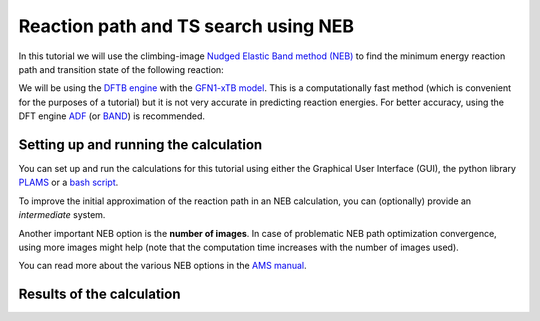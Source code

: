 .. This tutorial has been recorded: examples/tutorials/ams-ts-neb
.. Keep the recording in sync so it may be used to generate the images!

.. _AMS_NEB:

Reaction path and TS search using NEB
*************************************

In this tutorial we will use the climbing-image `Nudged Elastic Band method (NEB) <../../AMS/Tasks/NEB.html>`__ to find the minimum energy reaction path and transition state of the following reaction:

.. image:: /Images/NEB/NEB_reaction.png
   :width: 60%
   :align: center


We will be using the `DFTB engine <../../DFTB/index.html>`__ with the `GFN1-xTB model <../../DFTB/DFTB_Model_Hamiltonian.html>`__. This is a computationally fast method (which is convenient for the purposes of a tutorial) but it is not very accurate in predicting reaction energies. For better accuracy, using the DFT engine `ADF <../../ADF/index.html>`__ (or `BAND <../../BAND/index.html>`__) is recommended.


Setting up and running the calculation
--------------------------------------

You can set up and run the calculations for this tutorial using either the Graphical User Interface (GUI), the python library `PLAMS <../../plams/index.html>`__ or a `bash script <../../AMS/Input_Output.html>`__.

.. tabs::

   .. tab:: GUI

      .. rst-class:: steps

        \
          | Start **AMSjobs**
          | **1.** in the **menu bar** select **SCM → New input**

      This will open a new **AMSinput** window.

      .. rst-class:: steps

        \
          | In **AMSinput**:
          | **1.** Switch to the **DFTB panel**: |ADFPanel| **→** |DFTBPanel|
          | **2.** Select **Task → NEB**

      We will use the GFN1-xTB model, which is the default model as of the AMS2020 release.
      Your AMSinput window should look like this:

      .. image:: /Images/NEB/NEB_Main_DFTB_panel.png

      When setting up an NEB calculation we need to specify two systems: the *initial* and *final* states of the reaction. The NEB algorithm will then generate a set of *images* by interpolating between the initial and final systems. This will be the initial approximation of the reaction path, which will be optimized during the NEB calculation.

      .. rst-class:: steps

        \
          | **1.** Download the following xyz files: file :download:`NEB_initial.xyz <../downloads/NEB_initial.xyz>` and :download:`NEB_final.xyz <../downloads/NEB_final.xyz>`
          | **2.** Import the coordinates of the initial system: in the **menu bar**, select **File → Import Coordinates...** and select the file **NEB_initial.xyz**
          | **3.** Create a new molecule-tab: in the **menu bar**, select **Edit → New Molecule...**
          | **4.** Import the coordinates of the final system in the newly created molecule tab: in the **menu bar**, select **File → Import Coordinates...** and select the file **NEB_final.xyz**

      You can switch between the two molecule tabs by clicking arrows at the bottom of the **molecule drawing area**.

      .. important::

        |order_of_atoms|

        You can see the indices of the atoms by clicking in the **menu bar** on **View → Atom Info → Name → Show**. It is possible to change the order of the atoms in the **Coordinates** panel (in the **panel bar**: **Model → Coordinates**) using the **Move atom(s)** option.



      Now, go to the NEB details panel where we will set up the NEB calculation:

      .. rst-class:: steps

        \
          | **1.** Click on |MoreBtn| next to **Task → NEB** to go to the NEB details panel
          | **2.** From the drop-down menu next to **initial system**, select **Mol-1**
          | **3.** From the drop-down menu next to **final system**, select **Mol-2**
          | **4.** Check the **Characterize PES point** checkbox

      Your AMSinput window should look like this:

      .. image:: /Images/NEB/NEB_ready_to_run.png


      .. tip::

         From most **AMSinput** panels you can jump to the relevant section of the user manual by clicking on |InfoBtn|, which is located in the top-right corner of the panel.


      We are now ready to run the calculation:

      .. rst-class:: steps

        \
          | In **AMSinput**:
          | **1.** In the **menu bar**, click on **File → Save** and give it the name "NEB_tutorial"
          | **2.** In the **menu bar**, click on **File → Run** . This will bring the **AMSjobs** window to the front
          | **3.** Wait for the calculation to finish. It should take just a few seconds


      In the **logfile** you can monitor the progress of your NEB calculation:

      .. rst-class:: steps

        \
          | In **AMSjobs**:
          | **1.** Select the job "NEB_tutorial" and in the **menu bar** click on **SCM → Logfile**. This will open the logfile


      A NEB calculation consists of several steps, which are automatically executed one after the other:

      - first, the two end points (the *initial* and *final* molecules) are optimized (in the logfile, look for ``Optimizing initial state`` and ``Optimizing final state``)
      - then the NEB reaction path will be optimized (in the logfile, look for ``NEB Path Optimization``). During the reaction path optimization, the highest-energy image on the path will *climb* to the transition state
      - finally, a single point calculation for the TS is performed (in the logfile: ``Final calculation for highest-energy image``). If the option **Characterize PES point** is on, then the lowest-lying normal modes will be calculated in order to validate the TS (the TS should have exactly one imaginary frequency). Some information on the reaction path is printed at the end of the logfile::

         NEB found a transition state!
         TS barrier height from the left           0.02576078 Hartree
                                                  16.165 kcal/mol
                                                  67.635 kJ/mol
         TS barrier height from the right          0.08632064 Hartree
                                                  54.167 kcal/mol
                                                 226.635 kJ/mol


   .. tab:: Bash script

      The following bash script performs an NEB calculation using the AMS driver and the DFTB engine. The input options for the AMS driver described in the `AMS driver manual <../../AMS/index.html>`__, while the `DFTB manual <../../DFTB/index.html>`__ describes the input options for the **DFTB** ``Engine`` block.

      .. literalinclude:: <../../../../../examples/TestAMS/TutorialNEB/NEB.run
         :language: bash

      .. important::

        |order_of_atoms|

      To run the calculation:

      .. rst-class:: steps

        \
          | **1.** Save the above script in a file called ``NEB.run``
          | **2.** Make the script executable: in a terminal, type ``chmod +x NEB.run``
          | **3.** Run it interactively and redirect the output to a file: in a terminal, type ``./NEB.run > out``


   .. tab:: Python

      In the following python script (using the `PLAMS <../../plams/index.html>`__ library) we set up a NEB calculation, run it, and extract some results from the binary results files.


      .. literalinclude:: <../../../../../examples/TestAMS/TutorialNEB/NEB.py
         :language: python

      The options for the AMS driver and for the DFTB engine are specified in the `Settings object <../../plams/components/settings.html>`__ object. The various input keys are described in the `AMS driver manual <../../AMS/index.html>`__ and `DFTB manual <../../DFTB/index.html>`__. See the `AMS interface section of the PLAMS manual <../../plams/interfaces/ams.html>`__ for more details.

      .. important::

        |order_of_atoms|

      To run the PLAMS script:

      .. rst-class:: steps

        \
          | **1.** Download the following xyz files: :download:`NEB_initial.xyz <../downloads/NEB_initial.xyz>` and :download:`NEB_final.xyz <../downloads/NEB_final.xyz>`
          | **2.** Save the above script in a file called ``NEB.py``
          | **3.** Run the script using PLAMS: in a terminal, type ``$AMSBIN/plams NEB.py``



To improve the initial approximation of the reaction path in an NEB calculation, you can (optionally) provide an *intermediate* system.

Another important NEB option is the **number of images**. In case of problematic NEB path optimization convergence, using more images might help (note that the computation time increases with the number of images used).

You can read more about the various NEB options in the `AMS manual <../../AMS/Tasks/NEB.html>`__.




Results of the calculation
--------------------------

.. tabs::

   .. tab:: GUI

      Now, let's visualize the reaction path computed by NEB:

      .. rst-class:: steps

        \
          | In **AMSjobs**:
          | **1.** Select the job "NEB_tutorial" and, in the **menu bar**, click on **SCM → Movie**. This will open the **AMSmovie** module

      .. image:: /Images/NEB/NEB_AMSmovie.png

      In AMSmovie, you can click on **play** (or drag the slide-bar) so see the reaction happening. On right-hand side, the energy and gradients of the images in the NEB reaction path are plotted.

      The transition state is characterized by having one imaginary frequency. Let's visualize the normal modes of the transition state geometry with AMSspectra:

      .. rst-class:: steps

        \
          | In **AMSmovie**:
          | **1.** click on **SCM → Spectra**. This will open the **AMSspectra**

      .. image:: /Images/NEB/NEB_AMSspectra.png

      Here you will see the computed normal modes for the TS geometry. Notice that there is one negative frequency (imaginary frequency are shown as negative numbers).

      .. rst-class:: steps

        \
          | In **AMSspectra**:
          | **1.** In the table, click on the line with the negative frequency

      The corresponding normal mode will be displayed in the molecule-visualization area. This normal mode gives you an idea of how the atoms are moving as they cross the transition state.


   .. tab:: Bash script

      In the folder where you executed your script you will find a file ``out``, which contains the text-output of the calculation, and a folder called ``ams.results`` containing binary results of the calculation.

      At the end of the output file ``out`` you will find a section summarizing the results of the NEB calculation:

      .. code-block:: none

         NEB found a transition state!


         ------------------------------------------------------------
         TS barrier height from the left           0.02581511 Hartree
                                                  16.199 kcal/mol
                                                  67.778 kJ/mol
         TS barrier height from the right          0.08637041 Hartree
                                                  54.198 kcal/mol
                                                 226.765 kJ/mol
         Reaction energy                          -0.06055530 Hartree
                                                 -37.999 kcal/mol
                                                -158.988 kJ/mol
         ------------------------------------------------------------
                 Transition state geometry

         --------
         Geometry
         --------

         Atoms
         Index Symbol   x (angstrom)   y (angstrom)   z (angstrom)
            1      N     1.76794468     0.02199401    -0.76530642
            2      N     0.86568320    -0.56021023    -1.14090273
            3      O    -0.28459962    -0.76023024    -0.92163051
            4      C     0.89983351     0.97770099     0.84893165
            5      C    -0.38912967     0.55813520     0.80607959
            6      H     1.18303105     1.94163319     0.44757192
            7      H    -1.15509240     1.14579400     0.31965225
            8      H    -0.73127815    -0.27639812     1.40152984
            9      H     1.61076814     0.51427067     1.51998360

      The folder ``ams.results`` contains:

      * a text file called ``ams.log`` containing a very concise summary of the calculation’s progress during the run.
      * the main binary results file ``ams.rkf``,  containing the reaction path computed in the NEB calculation.
      * the engine results file ``NEB_TS_final.rkf`` corresponding a single point calculation at the transition state geometry. It contains, among other properties, the normal modes.

      You can explore the content of the ``rkf`` binary results files using the **kfbrowser** utility.

      .. rst-class:: steps

        \
          | In a terminal, type: ``$AMSBIN/kfbrowser ams.results/NEB_TS_final.rkf``


      The binary results of the calculation can also be visualized with the GUI modules:

      .. rst-class:: steps

        \
          | In a terminal, type: ``$AMSBIN/amsmovie ams.results/ams.rkf``
          | In a terminal, type: ``$AMSBIN/amsspectra ams.results/NEB_TS_final.rkf``


   .. tab:: Python

      This is the output printed by the PLAMS script:

      .. code-block:: none

            [11:48:45] PLAMS working folder: [...]
            [11:48:45] JOB NEB STARTED
            [11:48:45] JOB NEB RUNNING
            [11:48:47] JOB NEB FINISHED
            [11:48:47] JOB NEB SUCCESSFUL
            Successful NEB calculation!
            PES Point character: transition state
            Geometry of the TS:
              Atoms:
                1         N      1.762731       0.038376      -0.779381
                2         N      0.866215      -0.561703      -1.142377
                3         O     -0.278098      -0.778480      -0.906970
                4         C      0.901016       0.975210       0.848982
                5         C     -0.389988       0.560115       0.803367
                6         H      1.186939       1.941923       0.456712
                7         H     -1.151130       1.151965       0.314116
                8         H     -0.738634      -0.269125       1.402220
                9         H      1.608109       0.504408       1.519239

            Left TS barrier : 16.199224 [kcal/mol]
            Right TS barrier: 54.198250 [kcal/mol]
            [11:48:47] PLAMS run finished. Goodbye

      In the folder where you executed your script you will find a newly created folder ``plams_workdir`` containing the results of the calculations. The folder ``plams_workdir/NEB`` contains the results of the job ``NEB``. Inside this folder you will find all the files generated by AMS, including the binary results files ``ams.rkf`` and ``NEB_TS_final.rkf``.

      The binary results of the calculation can also be visualized with the GUI modules:

      .. rst-class:: steps

        \
          | In a terminal, type: ``$AMSBIN/amsmovie plams_workdir/NEB/ams.rkf``
          | In a terminal, type: ``$AMSBIN/amsspectra plams_workdir/NEB/NEB_TS_final.rkf``



.. |order_of_atoms| replace:: In NEB calculations, the order of the atoms in the initial and final system should be the same (if you provide an intermediate system, you should use a consistent atom-ordering for that too). The order of the atoms should be consistent because the images-interpolation algorithm maps the n-th atom of the initial system to the n-th atom of the final system.
